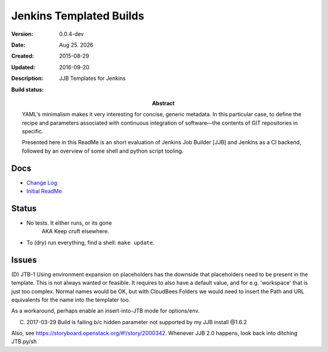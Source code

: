 Jenkins Templated Builds
========================
:Version: 0.0.4-dev
:Date: |date|
:Created: 2015-08-29
:Updated: 2016-09-20
:Description:
  JJB Templates for Jenkins
:Abstract:
  YAML's minimalism makes it very interesting for concise, generic metadata. In this particular case, to define the recipe and parameters associated with continuous integration of software |---| the contents of GIT repositories in specific.

  Presented here in this ReadMe is an short evaluation of Jenkins Job Builder [JJB] and Jenkins as a CI backend, followed by an overview of some shell and python script tooling.

:Build status:

  .. image:: https://secure.travis-ci.org/dotmpe/jenkins-templated-builds.png
    :target: https://travis-ci.org/dotmpe/jenkins-templated-builds
    :alt: Build


Docs
-----
- `Change Log <ChangeLog.rst>`_
- `Initial ReadMe <doc/initial-analysis.rst>`_


Status
------

- No tests. It either runs, or its gone
    AKA Keep cruft elsewhere.

- To (dry) run everything, find a shell: ``make update``.



Issues
------
(D) JTB-1 Using environment expansion on placeholders has the downside that
placeholders need to be present in the template. This is not always wanted or
feasible. It requires to also have a default value, and for e.g. 'workspace'
that is just too complex. Normal names would be OK, but with CloudBees Folders
we would need to insert the Path and URL equivalents for the name into the
templater too.

As a workaround, perhaps enable an insert-into-JTB mode for options/env.

(C) 2017-03-29 Build is failing b/c hidden parameter not supported by my JJB install @1.6.2

Also, see https://storyboard.openstack.org/#!/story/2000342.
Whenever JJB 2.0 happens, look back into ditching JTB.py/sh


.. |date| date:: %h %d. %Y
.. |time| date:: %H:%M

.. |copy| unicode:: 0xA9 .. copyright sign
.. |tm| unicode:: U+02122 .. trademark sign

.. |---| unicode:: U+02014 .. em dash
   :trim:


.. Id: jtb/0.0.4-dev ReadMe.rst
